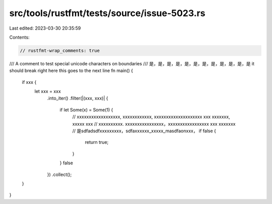 src/tools/rustfmt/tests/source/issue-5023.rs
============================================

Last edited: 2023-03-30 20:35:59

Contents:

.. code-block:: rs

    // rustfmt-wrap_comments: true

/// A comment to test special unicode characters on boundaries
/// 是，是，是，是，是，是，是，是，是，是，是，是  it should break right here this goes to the next line
fn main() {
    if xxx {
        let xxx = xxx
            .into_iter()
            .filter(|(xxx, xxx)| {
                if let Some(x) = Some(1) {
                    // xxxxxxxxxxxxxxxxxx, xxxxxxxxxxxx, xxxxxxxxxxxxxxxxxxxx xxx xxxxxxx, xxxxx xxx
                    // xxxxxxxxxx. xxxxxxxxxxxxxxxx，xxxxxxxxxxxxxxxxx xxx xxxxxxx
                    // 是sdfadsdfxxxxxxxxx，sdfaxxxxxx_xxxxx_masdfaonxxx，
                    if false {
                        return true;
                    }
                }
                false
            })
            .collect();
    }
}


